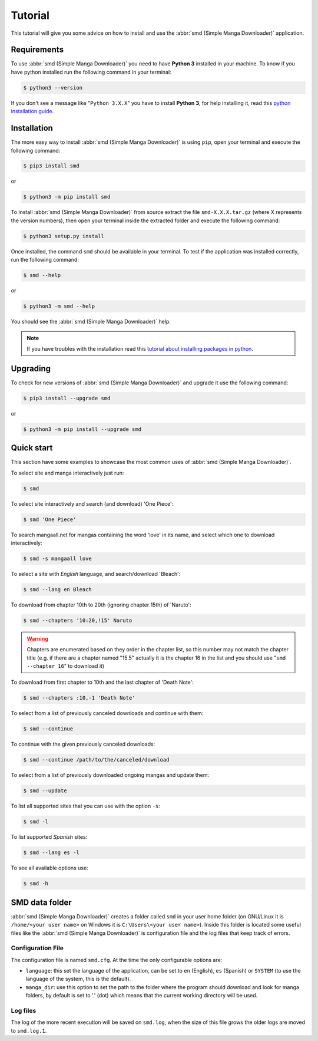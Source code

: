 .. _tutorial:

========
Tutorial
========

This tutorial will give you some advice on how to install and use the :abbr:`smd (Simple Manga Downloader)` application.

Requirements
------------

To use :abbr:`smd (Simple Manga Downloader)` you need to have **Python 3** installed in your machine. To know if you have python installed run the following command in your terminal:

.. code-block:: bash

  $ python3 --version

If you don't see a message like "``Python 3.X.X``" you have to install **Python 3**, for help installing it, read this `python installation guide`_.

.. _python installation guide: http://docs.python-guide.org/en/latest/starting/installation/


Installation
------------

The more easy way to install :abbr:`smd (Simple Manga Downloader)` is using ``pip``, open your terminal and execute the following command:

.. code-block:: bash

  $ pip3 install smd

or

.. code-block:: bash

  $ python3 -m pip install smd
  
To install :abbr:`smd (Simple Manga Downloader)` from source extract the file ``smd-X.X.X.tar.gz`` (where X represents the version numbers), then open your terminal inside the extracted folder and execute the following command:
  
.. code-block:: bash
  
   $ python3 setup.py install

Once installed, the command ``smd`` should be available in your terminal. To test if the application was installed correctly, run the following command:

.. code-block:: bash
  
   $ smd --help

or

.. code-block:: bash
  
   $ python3 -m smd --help

You should see the :abbr:`smd (Simple Manga Downloader)` help.

.. note::
   If you have troubles with the installation read this `tutorial about installing packages in python <https://packaging.python.org/tutorials/installing-packages/>`_.


Upgrading
---------

To check for new versions of :abbr:`smd (Simple Manga Downloader)` and upgrade it use the following command:

.. code-block:: bash

  $ pip3 install --upgrade smd

or

.. code-block:: bash

  $ python3 -m pip install --upgrade smd
  

Quick start
-----------

This section have some examples to showcase the most common uses of :abbr:`smd (Simple Manga Downloader)`.

To select site and manga interactively just run:

.. code-block:: bash

   $ smd

To select site interactively and search (and download) 'One Piece':

.. code-block:: bash

   $ smd 'One Piece'

To search mangaall.net for mangas containing the word 'love' in its name, and select which one to download interactively:

.. code-block:: bash

   $ smd -s mangaall love

To select a site with *English* language, and search/download 'Bleach':

.. code-block:: bash

   $ smd --lang en Bleach

To download from chapter 10th to 20th (ignoring chapter 15th) of 'Naruto':

.. code-block:: bash

   $ smd --chapters '10:20,!15' Naruto

.. warning::
   Chapters are enumerated based on they order in the chapter list, so this number may not match the chapter title (e.g. if there are a chapter named "15.5" actually it is the chapter 16 in the list and you should use "``smd --chapter 16``" to download it)

To download from first chapter to 10th and the last chapter of 'Death Note':

.. code-block:: bash

   $ smd --chapters :10,-1 'Death Note'

To select from a list of previously canceled downloads and continue with them:

.. code-block:: bash

   $ smd --continue

To continue with the given previously canceled downloads:

.. code-block:: bash

   $ smd --continue /path/to/the/canceled/download

To select from a list of previously downloaded ongoing mangas and update them:

.. code-block:: bash

   $ smd --update

To list all supported sites that you can use with the option ``-s``:

.. code-block:: bash

   $ smd -l

To list supported *Spanish* sites:

.. code-block:: bash

   $ smd --lang es -l

To see all available options use:

.. code-block:: bash

   $ smd -h


SMD data folder
---------------

:abbr:`smd (Simple Manga Downloader)` creates a folder called ``smd`` in your user home folder (on GNU/Linux it is ``/home/<your user name>`` on Windows it is ``C:\Users\<your user name>``). Inside this folder is located some useful files like the :abbr:`smd (Simple Manga Downloader)` is configuration file and the log files that keep track of errors.

Configuration File
^^^^^^^^^^^^^^^^^^

The configuration file is named ``smd.cfg``. At the time the only configurable options are:

* ``language``: this set the language of the application, can be set to ``en`` (English), ``es`` (Spanish) or ``SYSTEM`` (to use the language of the system, this is the default).
* ``manga_dir``: use this option to set the path to the folder where the program should download and look for manga folders, by default is set to '.' (dot) which means that the current working directory will be used.

Log files
^^^^^^^^^

The log of the more recent execution will be saved on ``smd.log``, when the size of this file grows the older logs are moved to ``smd.log.1``.

